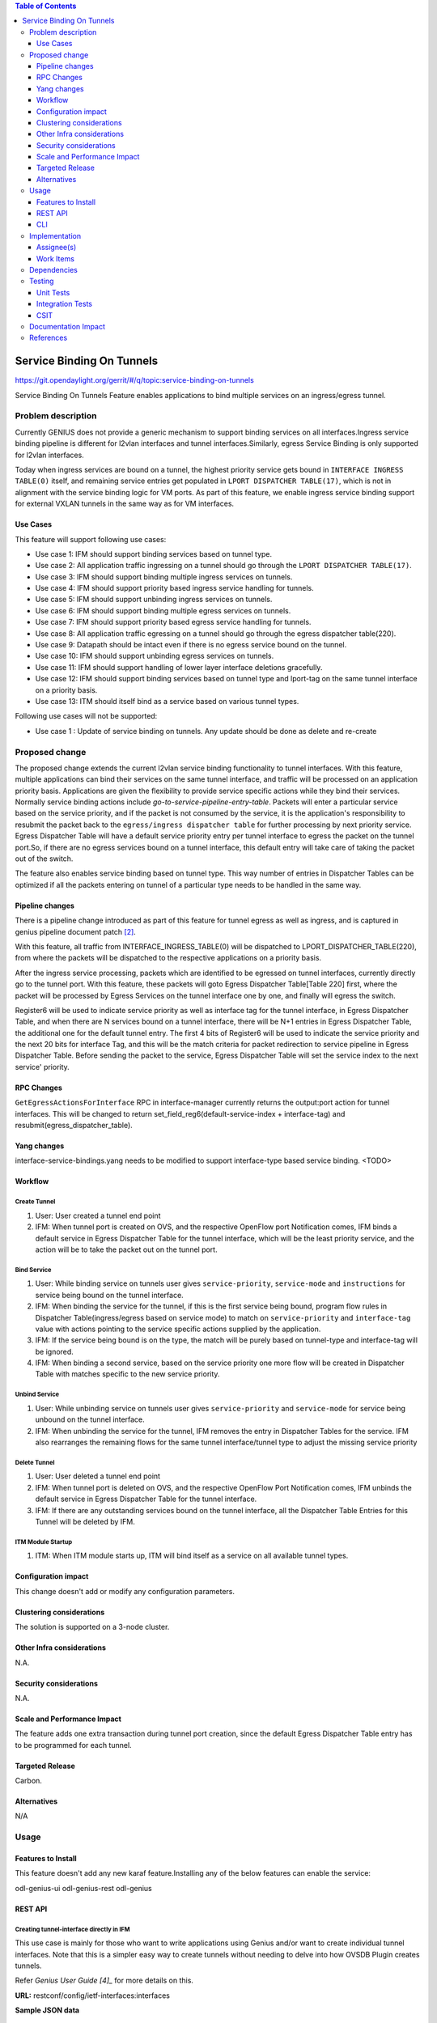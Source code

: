 
.. contents:: Table of Contents
      :depth: 3

==========================
Service Binding On Tunnels
==========================

https://git.opendaylight.org/gerrit/#/q/topic:service-binding-on-tunnels

Service Binding On Tunnels Feature enables applications to bind multiple services on
an ingress/egress tunnel.


Problem description
===================

Currently GENIUS does not provide a generic mechanism to support binding services on all
interfaces.Ingress service binding pipeline is different for l2vlan interfaces and tunnel
interfaces.Similarly, egress Service Binding is only supported for l2vlan interfaces.

Today when ingress services are bound on a tunnel, the highest priority service gets
bound in ``INTERFACE INGRESS TABLE(0)`` itself, and remaining service entries get
populated in ``LPORT DISPATCHER TABLE(17)``, which is not in alignment with the service
binding logic for VM ports. As part of this feature, we enable ingress service
binding support for external VXLAN tunnels in the same way as for VM interfaces.

Use Cases
---------

This feature will support following use cases:

* Use case 1: IFM should support binding services based on tunnel type.
* Use case 2: All application traffic ingressing on a tunnel should go through the ``LPORT
  DISPATCHER TABLE(17)``.
* Use case 3: IFM should support binding multiple ingress services on tunnels.
* Use case 4: IFM should support priority based ingress service handling for tunnels.
* Use case 5: IFM should support unbinding ingress services on tunnels.
* Use case 6: IFM should support binding multiple egress services on tunnels.
* Use case 7: IFM should support priority based egress service handling for tunnels.
* Use case 8: All application traffic egressing on a tunnel should go through the egress
  dispatcher table(220).
* Use case 9: Datapath should be intact even if there is no egress service bound on the tunnel.
* Use case 10: IFM should support unbinding egress services on tunnels.
* Use case 11: IFM should support handling of lower layer interface deletions gracefully.
* Use case 12: IFM should support binding services based on tunnel type and
  lport-tag on the same tunnel interface on a priority basis.
* Use case 13: ITM should itself bind as a service based on various tunnel types.

Following use cases will not be supported:

* Use case 1 : Update of service binding on tunnels. Any update should be done as
  delete and re-create

Proposed change
===============

The proposed change extends the current l2vlan service binding functionality to tunnel
interfaces. With this feature, multiple applications can bind their services on the same
tunnel interface, and traffic will be processed on an application priority basis.
Applications are given the flexibility to provide service specific actions while they
bind their services. Normally service binding actions include
*go-to-service-pipeline-entry-table*. Packets will enter a particular service based
on the service priority, and if the packet is not consumed by the service,
it is the application's responsibility to resubmit the packet back to the ``egress/ingress
dispatcher table`` for further processing by next priority service. Egress Dispatcher
Table will have a default service priority entry per tunnel interface to egress the
packet on the tunnel port.So, if there are no egress services bound on a tunnel interface,
this default entry will take care of taking the packet out of the switch.

The feature also enables service binding based on tunnel type. This way number of entries in
Dispatcher Tables can be optimized if all the packets entering on tunnel of a particular type
needs to be handled in the same way.


Pipeline changes
----------------
There is a pipeline change introduced as part of this feature for tunnel egress as well
as ingress, and is captured in genius pipeline document patch [2]_.

With this feature, all traffic from INTERFACE_INGRESS_TABLE(0) will be dispatched to
LPORT_DISPATCHER_TABLE(220), from where the packets will be dispatched to the respective
applications on a priority basis.

After the ingress service processing, packets which are identified to be egressed on
tunnel interfaces, currently directly go to the tunnel port. With this feature,
these packets will goto Egress Dispatcher Table[Table 220] first, where the packet will be
processed by Egress Services on the tunnel interface one by one, and finally will egress the switch.

Register6 will be used to indicate service priority as well as interface tag for the tunnel
interface, in Egress Dispatcher Table, and when there are N services bound on a tunnel
interface, there will be N+1 entries in Egress Dispatcher Table,
the additional one for the default tunnel entry. The first 4 bits of Register6 will be
used to indicate the service priority and the next 20 bits for interface Tag, and this will
be the match criteria for packet redirection to service pipeline in Egress Dispatcher Table.
Before sending the packet to the service, Egress Dispatcher Table will set the service index
to the next service' priority.

=======================   ==================================  ===============================
Table                     Match                               Action
=======================   ==================================  ===============================
Interface Ingress Table   in_port                             set_field_register6 = interface
[0]                                                           type, set_metadata = lport tag,
                                                              Goto Lport Dispatcher Table(17).

Lport Dispatcher Table    metadata==service priority AND      Apply Service Specific actions,
[17]                      lport tag(priority=50)              Goto Ingress Service Pipeline.

Lport Dispatcher Table    Register6==tunnel_type(priority=5)  Apply Service Specific actions,
[17]                                                          Goto Ingress Service Pipeline.

Egress Dispatcher Table   Register 6==Service Priority AND    Apply Service Specific Actions,
[220]                     LPort tag(priority=50)              Goto Egress Service Pipeline.

Egress Dispatcher Table   Register 6==tunnel-type(priority=5) Apply Service Specific Actions,
[220]                                                         Goto Egress Service Pipeline.
=======================   ==================================  ===============================

RPC Changes
-----------

``GetEgressActionsForInterface`` RPC in interface-manager currently returns the output:port
action for tunnel interfaces. This will be changed to return
set_field_reg6(default-service-index + interface-tag) and resubmit(egress_dispatcher_table).

Yang changes
------------
interface-service-bindings.yang needs to be modified to support interface-type based
service binding.
<TODO>

Workflow
--------

Create Tunnel
^^^^^^^^^^^^^
#. User: User created a tunnel end point
#. IFM:  When tunnel port is created on OVS, and the respective OpenFlow port Notification
   comes, IFM binds a default service in Egress Dispatcher Table for the tunnel interface,
   which will be the least priority service, and the action will be to take
   the packet out on the tunnel port.

Bind Service
^^^^^^^^^^^^

#. User: While binding service on tunnels user gives ``service-priority``, ``service-mode``
   and ``instructions`` for service being bound on the tunnel interface.
#. IFM: When binding the service for the tunnel, if this is the first service
   being bound, program flow rules in Dispatcher Table(ingress/egress based on service mode)
   to match on ``service-priority`` and ``interface-tag`` value with actions
   pointing to the service specific actions supplied by the application.
#. IFM: If the service being bound is on the type, the match will be purely based on
   tunnel-type and interface-tag will be ignored.
#. IFM: When binding a second service, based on the service priority one more flow will
   be created in Dispatcher Table with matches specific to the new service
   priority.

Unbind Service
^^^^^^^^^^^^^^

#. User: While unbinding service on tunnels user gives ``service-priority`` and
   ``service-mode`` for service being unbound on the tunnel interface.
#. IFM: When unbinding the service for the tunnel, IFM removes the entry in
   Dispatcher Tables for the service. IFM also rearranges the remaining flows for the
   same tunnel interface/tunnel type to adjust the missing service priority

Delete Tunnel
^^^^^^^^^^^^^
#. User: User deleted a tunnel end point
#. IFM:  When tunnel port is deleted on OVS, and the respective OpenFlow Port Notification
   comes, IFM unbinds the default service in Egress Dispatcher Table for the tunnel interface.
#. IFM:  If there are any outstanding services bound on the tunnel interface, all the Dispatcher
   Table Entries for this Tunnel will be deleted by IFM.

ITM Module Startup
^^^^^^^^^^^^^^^^^^

#. ITM:  When ITM module starts up, ITM will bind itself as a service on all available tunnel
   types.

Configuration impact
---------------------
This change doesn't add or modify any configuration parameters.

Clustering considerations
-------------------------
The solution is supported on a 3-node cluster.

Other Infra considerations
--------------------------
N.A.

Security considerations
-----------------------
N.A.

Scale and Performance Impact
----------------------------
The feature adds one extra transaction during tunnel port creation, since the default
Egress Dispatcher Table entry has to be programmed for each tunnel.

Targeted Release
-----------------
Carbon.

Alternatives
------------
N/A

Usage
=====

Features to Install
-------------------
This feature doesn't add any new karaf feature.Installing any of the below features
can enable the service:

odl-genius-ui
odl-genius-rest
odl-genius

REST API
--------

Creating tunnel-interface directly in IFM
^^^^^^^^^^^^^^^^^^^^^^^^^^^^^^^^^^^^^^^^^

This use case is mainly for those who want to write applications using Genius and/or
want to create individual tunnel interfaces. Note that this is a simpler easy way to
create tunnels without needing to delve into how OVSDB Plugin creates tunnels.

Refer `Genius User Guide [4]_`
for more details on this.

**URL:** restconf/config/ietf-interfaces:interfaces

**Sample JSON data**

.. code-block:: json

   {
    "interfaces": {
    "interface": [
        {
            "name": "vxlan_tunnel",
            "type": "iana-if-type:tunnel",
            "odl-interface:tunnel-interface-type": "odl-interface:tunnel-type-vxlan",
            "odl-interface:datapath-node-identifier": "1",
            "odl-interface:tunnel-source": "192.168.56.101",
            "odl-interface:tunnel-destination": "192.168.56.102",
            "odl-interface:monitor-enabled": false,
            "odl-interface:monitor-interval": 10000,
            "enabled": true
        }
     ]
    }
   }

Binding Egress Service On Tunnels
^^^^^^^^^^^^^^^^^^^^^^^^^^^^^^^^^

**URL:** http://localhost:8181/restconf/config/interface-service-bindings:service-bindings/services-info/{tunnel-interface-name}/interface-service-bindings:service-mode-egress

**Sample JSON data**

.. code-block:: json

   {
      "bound-services": [
        {
          "service-name": "service1",
          "flow-priority": "5",
          "service-type": "service-type-flow-based",
          "instruction": [
           {
            "order": 1,
            "go-to-table": {
               "table_id": 88
             }
           }],
          "service-priority": "2",
          "flow-cookie": "1"
        }
      ]
   }


CLI
---
N.A.


Implementation
==============

Assignee(s)
-----------
Primary assignee:
  Faseela K


Work Items
----------

#. Yang changes to support tunnel type based service binding
#. Create Table 0 tunnel entries to set tunnel-type and lport_tag and
   point to ``LPORT_DISPATCHER_TABLE``
#. Program Lport Dispatcher Flows(17) on bind service
#. Remove Lport Dispatcher Flows(17) on unbind service
#. Handle multiple service bind/unbind on tunnel interface
#. Create default Egress Service for Tunnel on Tunnel Creation
#. Add ``set_field_reg_6`` and ``resubmit(220)`` action to actions returned in
   ``getEgressActionsForInterface()`` for Tunnels.
#. Program Egress Dispatcher Table(220) Flows on bind service
#. Remove Egress Dispatcher Table(220) Flows on unbind service
#. Handle multiple egress service bind/unbind on tunnel interface
#. Delete default Egress Service for Tunnel on Tunnel Deletion
#. Add UTs.
#. Add CSIT.
#. Add Documentation

#. Trello Card : https://trello.com/c/S8lNGd9S/6-service-binding-on-tunnel-interfaces

Dependencies
============
Genius, Netvirt


Testing
=======
Capture details of testing that will need to be added.

Unit Tests
----------
New junits will be added to InterfaceManagerConfigurationTest to cover the following :

#. Bind/Unbind single ingress service on tunnel-type
#. Bind/Unbind single egress service on tunnel-type
#. Bind single ingress service on tunnel-interface
#. Unbind single ingress service on tunnel-interface
#. Bind multiple ingress services on tunnel in priority order
#. Unbind multiple ingress services on tunnel in priority order
#. Bind multiple ingress services out of priority order
#. Unbind multiple ingress services out of priority order
#. Delete tunnel port to check if ingress dispatcher flows for bound services get deleted
#. Add tunnel port back to check if ingress dispatcher flows for bound services get added back
#. Bind single egress service on tunnel
#. Unbind single egress service on tunnel
#. Bind multiple egress services on tunnel in priority order
#. Unbind multiple egress services on tunnel in priority order
#. Bind multiple egress services out of priority order
#. Unbind multiple egress services out of priority order
#. Delete tunnel port to check if egress dispatcher flows for bound services get deleted
#. Add tunnel port back to check if egress dispatcher flows for bound services get added back

Integration Tests
-----------------

CSIT
----
The following TCs should be added to CSIT to cover this feature:

#. Bind/Unbind single ingress/egress service on tunnel-type to see the corresponding
   table entries are created in switch.
#. Bind single ingress service on tunnel to see the corresponding table entries
   are created in switch.
#. Unbind single ingress service on tunnel to see the corresponding table entries
   are deleted in switch.
#. Bind multiple ingress services on tunnel in priority order to see if metadata
   changes are proper on the flow table.
#. Unbind multiple ingress services on tunnel in priority order to see if metadata
   changes are proper on the flow table on each unbind.
#. Bind multiple ingress services out of priority order to see if metadata
   changes are proper on the flow table.
#. Unbind multiple ingress services out of priority order.
#. Delete tunnel port to check if ingress dispatcher flows for bound services get deleted.
#. Add tunnel port back to check if ingress dispatcher flows for bound services get added back.
#. Bind single egress service on tunnel to see the corresponding table entries
   are created in switch.
#. Unbind single egress service on tunnel to see the corresponding table entries
   are deleted in switch.
#. Bind multiple egress services on tunnel in priority order to see if metadata
   changes are proper on the flow table.
#. Unbind multiple egress services on tunnel in priority order to see if metadata
   changes are proper on the flow table on each unbind.
#. Bind multiple egress services out of priority order to see if metadata
   changes are proper on the flow table.
#. Unbind multiple egress services out of priority order.
#. Delete tunnel port to check if egress dispatcher flows for bound services get deleted.
#. Add tunnel port back to check if egress dispatcher flows for bound services get added back.


Documentation Impact
====================
This will require changes to User Guide and Developer Guide.

There is a pipeline change for tunnel datapath introduced due to this change.
This should go in User Guide.

Developer Guide should capture how to configure egress service binding on tunnels.


References
==========
.. [#] Genius Carbon Release Plan https://wiki.opendaylight.org/view/Genius:Carbon_Release_Plan
.. [#] Netvirt Pipeline Diagram http://docs.opendaylight.org/en/latest/submodules/genius/docs/pipeline.html
.. [#] Genius Trello Card https://trello.com/c/S8lNGd9S/6-service-binding-on-tunnel-interfaces
.. [#] Genius User Guide http://docs.opendaylight.org/en/latest/user-guide/genius-user-guide.html#creating-overlay-tunnel-interfaces

.. note::

  This template was derived from [2], and has been modified to support our project.

  This work is licensed under a Creative Commons Attribution 3.0 Unported License.
  http://creativecommons.org/licenses/by/3.0/legalcode
